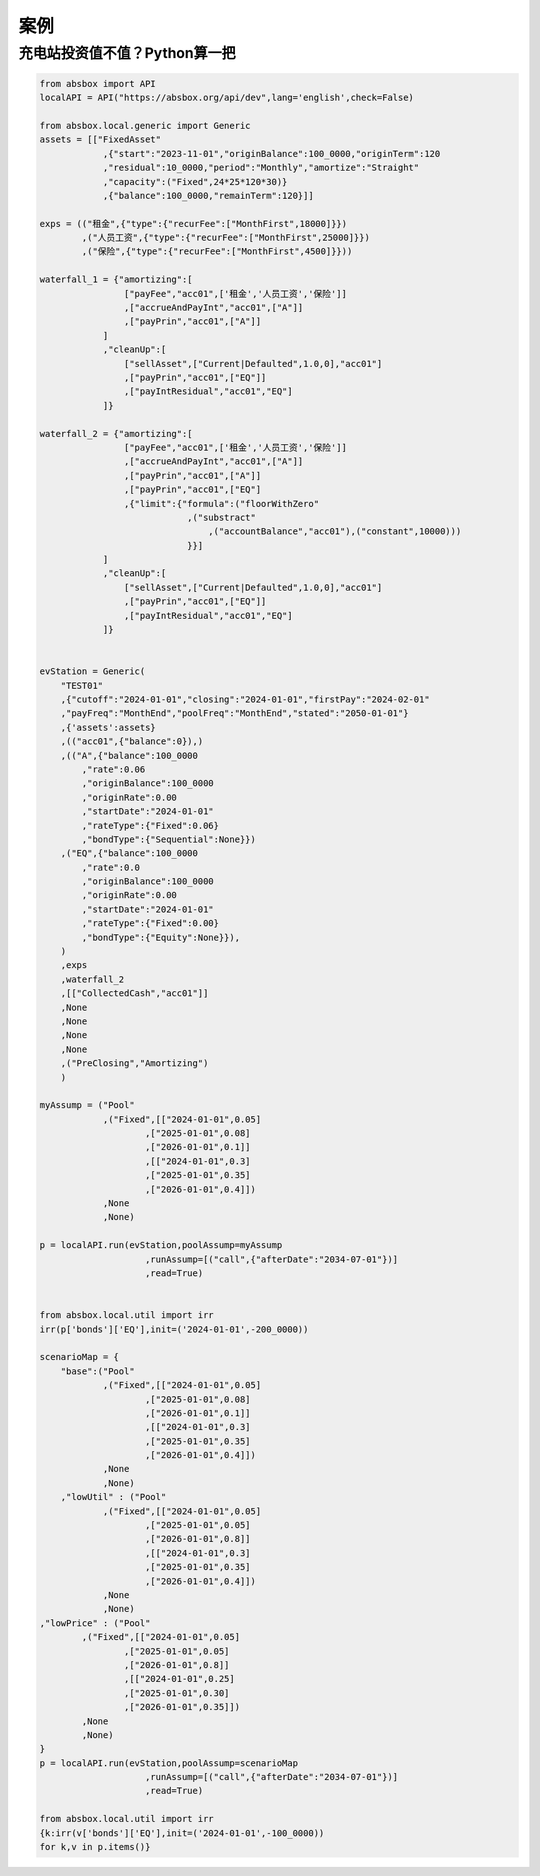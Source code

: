 案例
========


充电站投资值不值？Python算一把
------------------------------


.. code-block:: python

    from absbox import API
    localAPI = API("https://absbox.org/api/dev",lang='english',check=False)

    from absbox.local.generic import Generic
    assets = [["FixedAsset"
                ,{"start":"2023-11-01","originBalance":100_0000,"originTerm":120
                ,"residual":10_0000,"period":"Monthly","amortize":"Straight"
                ,"capacity":("Fixed",24*25*120*30)}
                ,{"balance":100_0000,"remainTerm":120}]] 

    exps = (("租金",{"type":{"recurFee":["MonthFirst",18000]}})
            ,("人员工资",{"type":{"recurFee":["MonthFirst",25000]}})
            ,("保险",{"type":{"recurFee":["MonthFirst",4500]}}))

    waterfall_1 = {"amortizing":[
                    ["payFee","acc01",['租金','人员工资','保险']]
                    ,["accrueAndPayInt","acc01",["A"]]
                    ,["payPrin","acc01",["A"]]
                ]
                ,"cleanUp":[
                    ["sellAsset",["Current|Defaulted",1.0,0],"acc01"]
                    ,["payPrin","acc01",["EQ"]]
                    ,["payIntResidual","acc01","EQ"]
                ]}

    waterfall_2 = {"amortizing":[
                    ["payFee","acc01",['租金','人员工资','保险']]
                    ,["accrueAndPayInt","acc01",["A"]]
                    ,["payPrin","acc01",["A"]]
                    ,["payPrin","acc01",["EQ"]
                    ,{"limit":{"formula":("floorWithZero"
                                ,("substract"
                                    ,("accountBalance","acc01"),("constant",10000)))
                                }}]
                ]
                ,"cleanUp":[
                    ["sellAsset",["Current|Defaulted",1.0,0],"acc01"]
                    ,["payPrin","acc01",["EQ"]]
                    ,["payIntResidual","acc01","EQ"]
                ]}


    evStation = Generic(
        "TEST01"
        ,{"cutoff":"2024-01-01","closing":"2024-01-01","firstPay":"2024-02-01"
        ,"payFreq":"MonthEnd","poolFreq":"MonthEnd","stated":"2050-01-01"}
        ,{'assets':assets}
        ,(("acc01",{"balance":0}),)
        ,(("A",{"balance":100_0000
            ,"rate":0.06
            ,"originBalance":100_0000
            ,"originRate":0.00
            ,"startDate":"2024-01-01"
            ,"rateType":{"Fixed":0.06}
            ,"bondType":{"Sequential":None}})
        ,("EQ",{"balance":100_0000
            ,"rate":0.0
            ,"originBalance":100_0000
            ,"originRate":0.00
            ,"startDate":"2024-01-01"
            ,"rateType":{"Fixed":0.00}
            ,"bondType":{"Equity":None}}),
        )
        ,exps
        ,waterfall_2
        ,[["CollectedCash","acc01"]]
        ,None
        ,None
        ,None
        ,None
        ,("PreClosing","Amortizing")
        )

    myAssump = ("Pool"
                ,("Fixed",[["2024-01-01",0.05]
                        ,["2025-01-01",0.08]
                        ,["2026-01-01",0.1]]
                        ,[["2024-01-01",0.3]
                        ,["2025-01-01",0.35]
                        ,["2026-01-01",0.4]])
                ,None
                ,None)

    p = localAPI.run(evStation,poolAssump=myAssump
                        ,runAssump=[("call",{"afterDate":"2034-07-01"})]
                        ,read=True)


    from absbox.local.util import irr
    irr(p['bonds']['EQ'],init=('2024-01-01',-200_0000))

    scenarioMap = {
        "base":("Pool"
                ,("Fixed",[["2024-01-01",0.05]
                        ,["2025-01-01",0.08]
                        ,["2026-01-01",0.1]]
                        ,[["2024-01-01",0.3]
                        ,["2025-01-01",0.35]
                        ,["2026-01-01",0.4]])
                ,None
                ,None)
        ,"lowUtil" : ("Pool"
                ,("Fixed",[["2024-01-01",0.05]
                        ,["2025-01-01",0.05]
                        ,["2026-01-01",0.8]]
                        ,[["2024-01-01",0.3]
                        ,["2025-01-01",0.35]
                        ,["2026-01-01",0.4]])
                ,None
                ,None)
    ,"lowPrice" : ("Pool"
            ,("Fixed",[["2024-01-01",0.05]
                    ,["2025-01-01",0.05]
                    ,["2026-01-01",0.8]]
                    ,[["2024-01-01",0.25]
                    ,["2025-01-01",0.30]
                    ,["2026-01-01",0.35]])
            ,None
            ,None)
    }
    p = localAPI.run(evStation,poolAssump=scenarioMap
                        ,runAssump=[("call",{"afterDate":"2034-07-01"})]
                        ,read=True)

    from absbox.local.util import irr
    {k:irr(v['bonds']['EQ'],init=('2024-01-01',-100_0000)) 
    for k,v in p.items()}